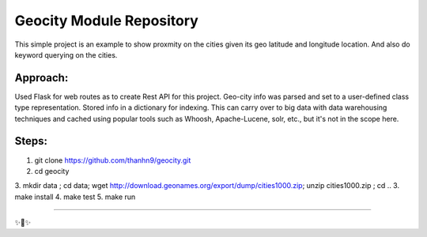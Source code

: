 Geocity Module Repository
=========================

This simple project is an example to show proxmity on the cities given its geo latitude and longitude location.  And also do keyword querying on the cities.

Approach:
---------------
Used Flask for web routes as to create Rest API for this project.  Geo-city info was parsed and set to a user-defined class type representation.  Stored info in a dictionary for indexing.  This can carry over to big data with data warehousing techniques and cached using popular tools such as Whoosh, Apache-Lucene, solr, etc., but it's not in the scope here.  


Steps:
--------
1. git clone https://github.com/thanhn9/geocity.git
2. cd geocity
3. mkdir data ; cd data;  wget http://download.geonames.org/export/dump/cities1000.zip; unzip cities1000.zip ; cd ..
3. make install
4. make test
5. make run

---------------


✨🍰✨
